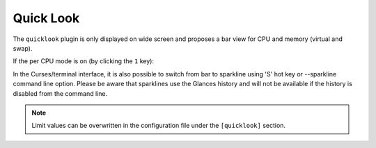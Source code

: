 .. _quicklook:

Quick Look
==========

The ``quicklook`` plugin is only displayed on wide screen and proposes a
bar view for CPU and memory (virtual and swap).

.. image:: ../_static/quicklook.png

If the per CPU mode is on (by clicking the ``1`` key):

.. image:: ../_static/quicklook-percpu.png

In the Curses/terminal interface, it is also possible to switch from bar to
sparkline using 'S' hot key or --sparkline command line option. Please be
aware that sparklines use the Glances history and will not be available
if the history is disabled from the command line.

.. image:: ../_static/sparkline.png  

.. note::
    Limit values can be overwritten in the configuration file under
    the ``[quicklook]`` section.
